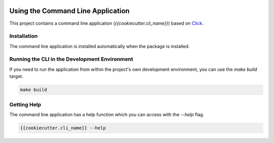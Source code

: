 .. _cli:

.. image:: _static/images/logo.svg
   :width: 100px
   :alt: {{cookiecutter.package_name}}
   :align: right

Using the Command Line Application
==================================

This project contains a command line application (`{{cookiecutter.cli_name}}`) based on
`Click <http://click.pocoo.org/5/>`_.

Installation
------------

The command line application is installed automatically when the package is installed.

Running the CLI in the Development Environment
----------------------------------------------

If you need to run the application from within the project's own development environment, you can
use the `make build` target.

.. code-block:: bash

   make build

Getting Help
------------

The command line application has a help function which you can access with the `--help` flag.

.. code-block:: bash

   {{cookiecutter.cli_name}} --help
